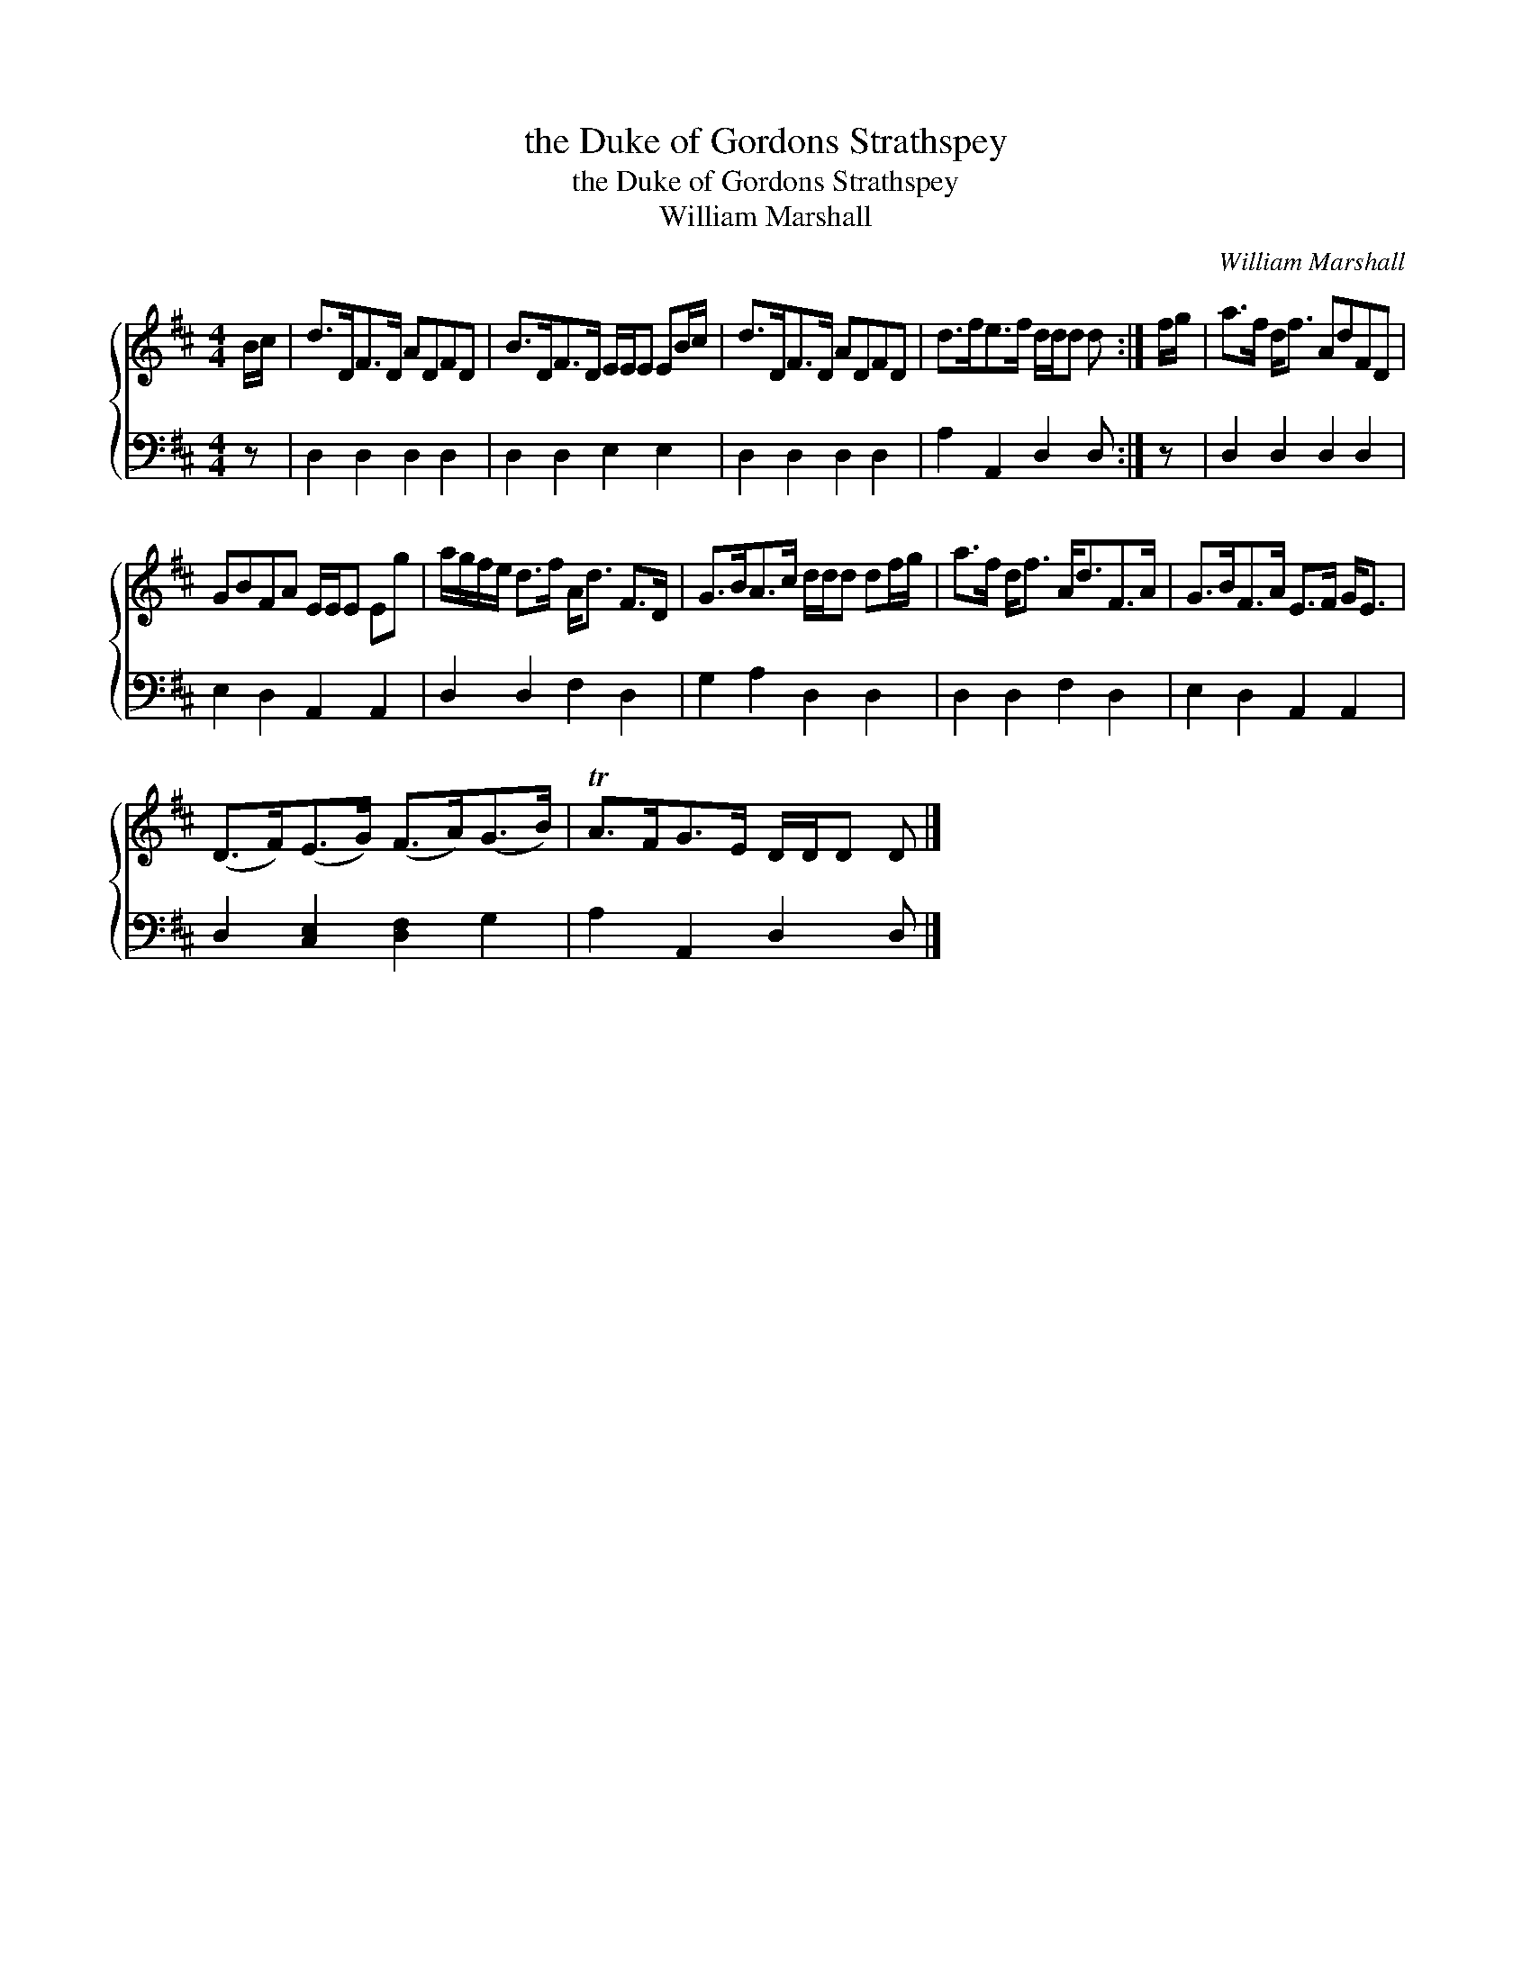 X:1
T:the Duke of Gordons Strathspey
T:the Duke of Gordons Strathspey
T:William Marshall
C:William Marshall
%%score { 1 2 }
L:1/8
M:4/4
K:D
V:1 treble 
V:2 bass 
V:1
 B/c/ | d>DF>D ADFD | B>DF>D E/E/E EB/c/ | d>DF>D ADFD | d>fe>f d/d/d d :| f/g/ | a>f d<f AdFD | %7
 GBFA E/E/E Eg | a/g/f/e/ d>f A<d F>D | G>BA>c d/d/d df/g/ | a>f d<f A<dF>A | G>BF>A E>F G<E | %12
 (D>F)(E>G) (F>A)(G>B) | TA>FG>E D/D/D D |] %14
V:2
 z | D,2 D,2 D,2 D,2 | D,2 D,2 E,2 E,2 | D,2 D,2 D,2 D,2 | A,2 A,,2 D,2 D, :| z | D,2 D,2 D,2 D,2 | %7
 E,2 D,2 A,,2 A,,2 | D,2 D,2 F,2 D,2 | G,2 A,2 D,2 D,2 | D,2 D,2 F,2 D,2 | E,2 D,2 A,,2 A,,2 | %12
 D,2 [C,E,]2 [D,F,]2 G,2 | A,2 A,,2 D,2 D, |] %14

